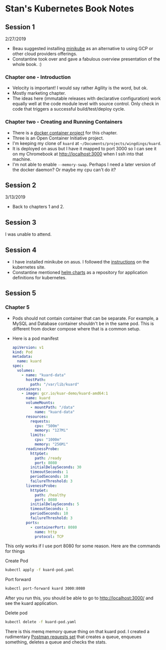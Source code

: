 * Stan's Kubernetes Book Notes

** Session 1
   2/27/2019
   - Beau suggested installing [[https://github.com/kubernetes/minikube][minikube]] as an alternative to using GCP or other cloud
     providers offerings.
   - Constantine took over and gave a fabulous overview presentation of the whole book. :)

*** Chapter one - Introduction
    - Velocity is important! I would say rather Agility is the word, but ok.
    - Mostly marketing chapter.
    - The ideas here (immutable releases with declarative configuration) work equally well
      at the code module level with source control. Only check in code that triggers a
      successful build/test/deploy cycle.
*** Chapter two - Creating and Running Containers
    * There is a [[https://github.com/kubernetes-up-and-running/kuard][docker container project]] for this chapter.
    * Three is an Open Container Initiative project.
    * I'm keeping my clone of =kuard= at =~/Documents/projects/wingdings/kuard=.
    * It is deployed on asus but I have it mapped to port 3000 so I can see it on my
      Chromebook at http://localhost:3000 when I ssh into that machine.
    * I'm not able to enable =--memory-swap=. Perhaps I need a later version of the docker
      daemon? Or maybe my cpu can't do it?
** Session 2

   3/13/2019
   * Back to chapters 1 and 2.
** Session 3
   I was unable to attend.
** Session 4
   * I have installed minikube on asus. I followed the [[https://kubernetes.io/docs/tasks/tools/install-minikube/][instructions]] on the kubernetes
     site.
   * Constantine mentioned [[https://github.com/helm/charts][helm charts]] as a repository for application definitions for
     kubernetes.
** Session 5

*** Chapter 5
    - Pods should not contain container that can be separate. For example, a MySQL and
      Database container shouldn't be in the same pod. This is different from docker
      compose where that is a common setup.
    * Here is a pod manifest

      #+BEGIN_SRC yaml :tangle kuard-pod.yaml
        apiVersion: v1
        kind: Pod
        metadata:
          name: kuard
        spec:
          volumes:
            - name: "kuard-data"
              hostPath:
                path: "/var/lib/kuard"
          containers:
            - image: gcr.io/kuar-demo/kuard-amd64:1
              name: kuard
              volumeMounts:
                - mountPath: "/data"
                  name: "kuard-data"
              resources:
                requests:
                  cpu: "500m"
                  memory: "127Mi"
                limits:
                  cpu: "1000m"
                  memory: "256Mi"
              readinessProbe:
                httpGet:
                  path: /ready
                  port: 8080
                initialDelaySeconds: 30
                timeoutSeconds: 1
                periodSeconds: 10
                failureThreshold: 3
              livenessProbe:
                httpGet:
                  path: /healthy
                  port: 8080
                initialDelaySeconds: 5
                timeoutSeconds: 1
                periodSeconds: 10
                failureThreshold: 3
              ports:
                - containerPort: 8080
                  name: http
                  protocol: TCP
      #+END_SRC

    This only works if I use port 8080 for some reason. Here are the commands for things

    Create Pod
    #+BEGIN_SRC bash
      kubectl apply -f kuard-pod.yaml
    #+END_SRC

    Port forward
    #+BEGIN_SRC bash
      kubectl port-forward kuard 3000:8080
    #+END_SRC

    After you run this, you should be able to go to [[http://localhost:3000/]] and see the
    kuard application.

    Delete pod
    #+BEGIN_SRC bash
      kubectl delete -f kuard-pod.yaml
    #+END_SRC

    There is this memq memory queue thing on that kuard pod. I created a rudimentary
    [[./memqrequests.json][Postman requests set]] that creates a queue, enqueues something, deletes a queue and
    checks the stats.
